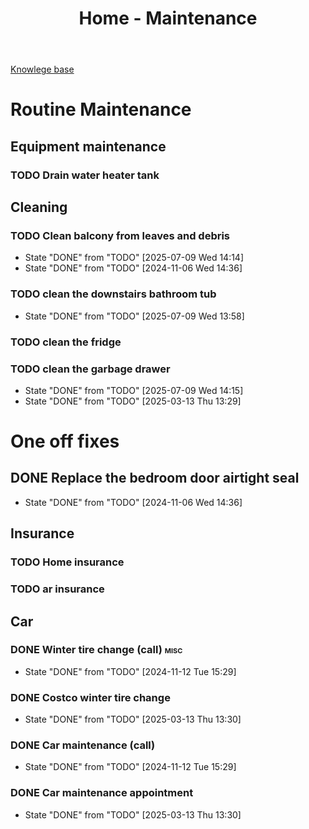 :PROPERTIES:
:ID:       130635ef-5b04-4ac4-b1e1-63840f077d83
:END:
#+title: Home - Maintenance

[[id:9d5c388a-88cd-423c-951b-5e512eae298b][Knowlege base]]

* Routine Maintenance
** Equipment maintenance
*** TODO Drain water heater tank
SCHEDULED: <2024-10-12 Sat +1y>

** Cleaning
*** TODO Clean balcony from leaves and debris
SCHEDULED: <2025-08-12 Sun +1m>
:PROPERTIES:
:LAST_REPEAT: [2025-07-09 Wed 14:14]
:END:
- State "DONE"       from "TODO"       [2025-07-09 Wed 14:14]
- State "DONE"       from "TODO"       [2024-11-06 Wed 14:36]
*** TODO clean the downstairs bathroom tub
SCHEDULED: <2025-07-12 Thu +2m>
:PROPERTIES:
:LAST_REPEAT: [2025-07-09 Wed 13:58]
:END:
- State "DONE"       from "TODO"       [2025-07-09 Wed 13:58]
*** TODO clean the fridge
SCHEDULED: <2026-03-13 Fri +12m>
:PROPERTIES:
:LAST_REPEAT: [2025-03-13 Thu 13:29]
:END:
*** TODO clean the garbage drawer
SCHEDULED: <2026-03-13 Fri +6m>
:PROPERTIES:
:LAST_REPEAT: [2025-07-09 Wed 14:15]
:END:

- State "DONE"       from "TODO"       [2025-07-09 Wed 14:15]
- State "DONE"       from "TODO"       [2025-03-13 Thu 13:29]
* One off fixes
** DONE Replace the bedroom door airtight seal
CLOSED: [2024-11-06 Wed 14:36]
- State "DONE"       from "TODO"       [2024-11-06 Wed 14:36]

** Insurance
*** TODO Home insurance
SCHEDULED: <2025-10-01 Fri +1y>
*** TODO ar insurance
SCHEDULED: <2025-10-01 Fri +1y>

** Car
*** DONE Winter tire change (call)                                     :misc:
CLOSED: [2024-11-12 Tue 15:29] SCHEDULED: <2024-11-12 Tue +12m>
- State "DONE"       from "TODO"       [2024-11-12 Tue 15:29]
*** DONE Costco winter tire change
CLOSED: [2025-03-13 Thu 13:30] SCHEDULED: <2024-11-29 Fri>
- State "DONE"       from "TODO"       [2025-03-13 Thu 13:30]
*** DONE Car maintenance (call)
CLOSED: [2024-11-12 Tue 15:29] SCHEDULED: <2024-11-12 Tue>
- State "DONE"       from "TODO"       [2024-11-12 Tue 15:29]
*** DONE Car maintenance appointment
CLOSED: [2025-03-13 Thu 13:30] SCHEDULED: <2025-01-24 Fri>
- State "DONE"       from "TODO"       [2025-03-13 Thu 13:30]
